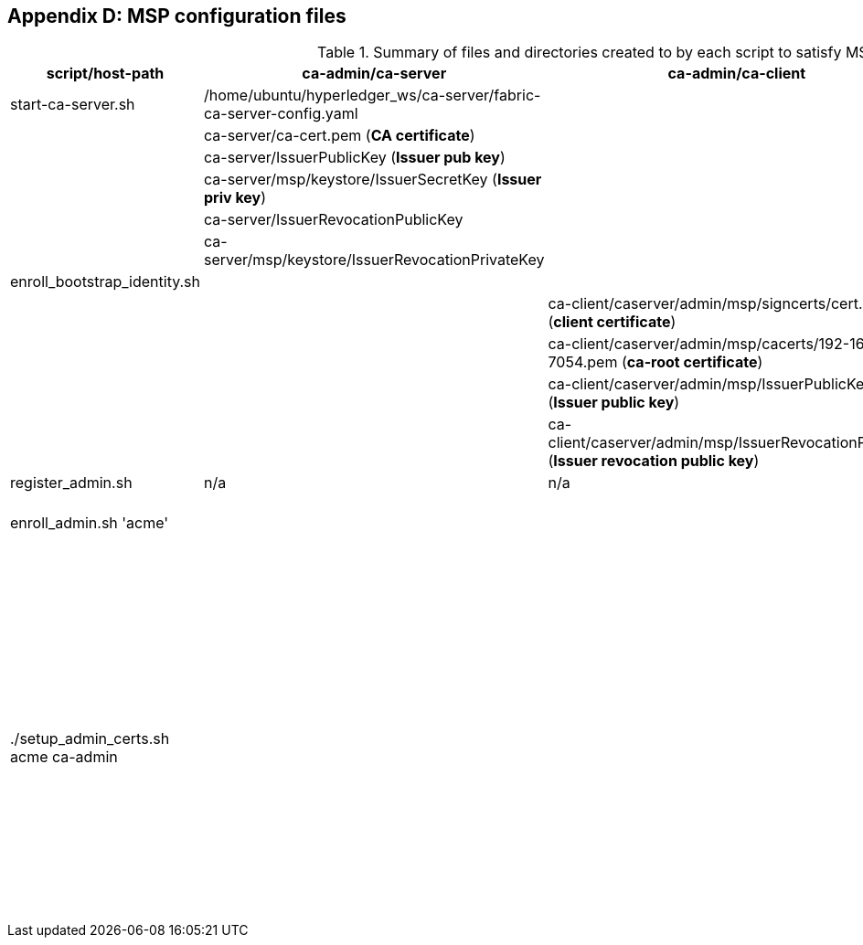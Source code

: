 == Appendix D: MSP configuration files

:TODO: check the name of scripts and outputs in the table to see if they are still up to date.


.Summary of files and directories created to by each script to satisfy MSP requirements.

[width="100%",cols="25,25,25,25",options="header"]
|=========================================================
|script/host-path  | ca-admin/ca-server | ca-admin/ca-client | org-msp/ca-client

| start-ca-server.sh | /home/ubuntu/hyperledger_ws/ca-server/fabric-ca-server-config.yaml   | |
| | ca-server/ca-cert.pem (*CA certificate*)| |
| | ca-server/IssuerPublicKey (*Issuer pub key*)| |
| | ca-server/msp/keystore/IssuerSecretKey (*Issuer priv key*)| |
| | ca-server/IssuerRevocationPublicKey  | |
| | ca-server/msp/keystore/IssuerRevocationPrivateKey | |

| enroll_bootstrap_identity.sh |  |  |
| | | ca-client/caserver/admin/msp/signcerts/cert.pem
(*client certificate*)  |
| | | ca-client/caserver/admin/msp/cacerts/192-168-1-10-7054.pem (*ca-root certificate*)   |
| | | ca-client/caserver/admin/msp/IssuerPublicKey (*Issuer public key*) |
| | | ca-client/caserver/admin/msp/IssuerRevocationPublicKey (*Issuer revocation public key*) |

| register_admin.sh | n/a | n/a | n/a

| enroll_admin.sh 'acme' | | | /home/ubuntu/hyperledger_ws/ca-client/acme/admin/msp/signcerts/cert.pem (*client certificate*)
| | | |  /home/ubuntu/hyperledger_ws/ca-client/acme/admin/msp/cacerts/192-168-1-10-7054.pem (*root CA certificate*)
| | | | /home/ubuntu/hyperledger_ws/ca-client/acme/admin/msp/IssuerPublicKey (*Issuer public key*)
| | | | /home/ubuntu/hyperledger_ws/ca-client/acme/admin/msp/IssuerRevocationPublicKey  (*Issuer revocation public key*)

| ./setup_admin_certs.sh acme ca-admin | | | creates /home/ubuntu/hyperledger_ws/ca-client/acme/admin/msp/admincerts
| | | |  scp ca-admin:/home/ubuntu/hyperledger_ws/ca-client/caserver/admin/msp/signcerts/* /home/ubuntu/hyperledger_ws/ca-client/acme/admin/msp/admincerts
| | | | scp ca-admin:/home/ubuntu/hyperledger_ws/ca-server/ca-cert.pem /home/ubuntu/hyperledger_ws/ca-client/acme/admin/../msp/cacerts

|=========================================================
